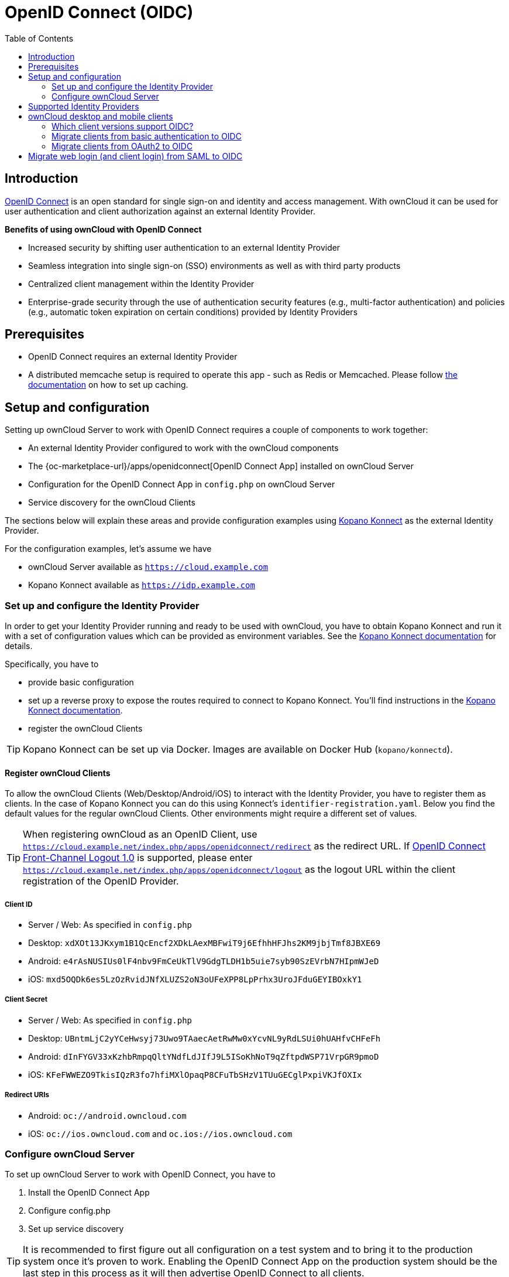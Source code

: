 = OpenID Connect (OIDC)
:toc: right
:toclevel: 2
:openid-connect-frontchannel-logout-url: https://openid.net/specs/openid-connect-frontchannel-1_0.html
:openid-connect-url: https://openid.net/connect/
:openid-connect-app: {oc-marketplace-url}/apps/openidconnect
:konnect: https://github.com/Kopano-dev/konnect
:konnect-docs: https://github.com/Kopano-dev/konnect#running-konnect
:konnect-webserver: https://documentation.kopano.io/kopanocore_administrator_manual/configure_kc_components.html#configure-a-webserver-for-konnect

== Introduction

{openid-connect-url}[OpenID Connect] is an open standard for single sign-on and identity and access management. With ownCloud it can be used for user authentication and client authorization against an external Identity Provider.

**Benefits of using ownCloud with OpenID Connect**

- Increased security by shifting user authentication to an external Identity Provider
- Seamless integration into single sign-on (SSO) environments as well as with third party products
- Centralized client management within the Identity Provider
- Enterprise-grade security through the use of authentication security features (e.g., multi-factor authentication) and policies (e.g., automatic token expiration on certain conditions) provided by Identity Providers

== Prerequisites
- OpenID Connect requires an external Identity Provider
- A distributed memcache setup is required to operate this app - such as Redis or Memcached. Please follow xref:configuration/server/caching_configuration.adoc[the documentation] on how to set up caching.

== Setup and configuration

Setting up ownCloud Server to work with OpenID Connect requires a couple of components to work together:

- An external Identity Provider configured to work with the ownCloud components
- The {openid-connect-app}[OpenID Connect App] installed on ownCloud Server
- Configuration for the OpenID Connect App in `config.php` on ownCloud Server
- Service discovery for the ownCloud Clients

The sections below will explain these areas and provide configuration examples using {konnect}[Kopano Konnect] as the external Identity Provider.

For the configuration examples, let's assume we have

- ownCloud Server available as `https://cloud.example.com`
- Kopano Konnect available as `https://idp.example.com`

=== Set up and configure the Identity Provider

In order to get your Identity Provider running and ready to be used with ownCloud, you have to obtain Kopano Konnect and run it with a set of configuration values which can be provided as environment variables. See the {konnect-docs}[Kopano Konnect documentation] for details.

Specifically, you have to

- provide basic configuration
- set up a reverse proxy to expose the routes required to connect to Kopano Konnect. You'll find instructions in the {konnect-webserver}[Kopano Konnect documentation].
- register the ownCloud Clients

TIP: Kopano Konnect can be set up via Docker. Images are available on Docker Hub (`kopano/konnectd`).

==== Register ownCloud Clients

To allow the ownCloud Clients (Web/Desktop/Android/iOS) to interact with the Identity Provider, you have to register them as clients. In the case of Kopano Konnect you can do this using Konnect's `identifier-registration.yaml`.
Below you find the default values for the regular ownCloud Clients. Other environments might require a different set of values.

TIP: When registering ownCloud as an OpenID Client, use `https://cloud.example.net/index.php/apps/openidconnect/redirect` as the redirect URL. If {openid-connect-frontchannel-logout-url}[OpenID Connect Front-Channel Logout 1.0] is supported, please enter `https://cloud.example.net/index.php/apps/openidconnect/logout` as the logout URL within the client registration of the OpenID Provider.

===== Client ID
- Server / Web: As specified in `config.php`
- Desktop: `xdXOt13JKxym1B1QcEncf2XDkLAexMBFwiT9j6EfhhHFJhs2KM9jbjTmf8JBXE69`
- Android: `e4rAsNUSIUs0lF4nbv9FmCeUkTlV9GdgTLDH1b5uie7syb90SzEVrbN7HIpmWJeD`
- iOS: `mxd5OQDk6es5LzOzRvidJNfXLUZS2oN3oUFeXPP8LpPrhx3UroJFduGEYIBOxkY1`

===== Client Secret
- Server / Web: As specified in `config.php`
- Desktop: `UBntmLjC2yYCeHwsyj73Uwo9TAaecAetRwMw0xYcvNL9yRdLSUi0hUAHfvCHFeFh`
- Android: `dInFYGV33xKzhbRmpqQltYNdfLdJIfJ9L5ISoKhNoT9qZftpdWSP71VrpGR9pmoD`
- iOS: `KFeFWWEZO9TkisIQzR3fo7hfiMXlOpaqP8CFuTbSHzV1TUuGECglPxpiVKJfOXIx`

===== Redirect URIs
- Android: `oc://android.owncloud.com`
- iOS: `oc://ios.owncloud.com` and `oc.ios://ios.owncloud.com`

=== Configure ownCloud Server

To set up ownCloud Server to work with OpenID Connect, you have to

1. Install the OpenID Connect App
2. Configure config.php
3. Set up service discovery

TIP: It is recommended to first figure out all configuration on a test system and to bring it to the production system once it's proven to work. Enabling the OpenID Connect App on the production system should be the last step in this process as it will then advertise OpenID Connect to all clients.

==== List of OpenID Connect config.php parameters

These are the `config.php` parameters available to configure OpenID Connect on ownCloud Server:

[cols=2,options=header]
|===
| Parameters
| Description
| `provider-url`
| the URL of the Identity Provider (for some Identity Providers like Keycloak or Azure AD this parameter holds more than just a domain but also a path)
| `client-id`
| the client ID for the ownCloud Web interface as specified in the Identity Provider client registration
| `client-secret`
| the client secret for the ownCloud Web interface as specified in the Identity Provider client registration
| `mode`
| the mode to search for users in ownCloud - possible values are `userid` or `email`
| `search-attribute`
| the attribute which is taken from the access token JWT or user info endpoint to identify a user
| `loginButtonName`
| by default the OpenID Connect App will add a button on the login page that will redirect the user to the Identity Provider and allow authentication via OIDC. This parameter allows to modify the button text.
| `autoRedirectOnLoginPage`
| if set to `true`, the ownCloud login page will redirect directly to the Identity Provider login without requiring the user to click a button.
| `redirect-url`
| the full URL under which the ownCloud OpenID Connect redirect url is reachable (only needed in special setups)
| `insecure`
| if set to `true`, no ssl verification will take place when connecting to the Identity Provider (DON'T use this in production)
| `scopes`
| depending on the setup and needs of the Identity Provider, the list of required scopes is entered here
| `provider-params`
| additional configuration depending on the Identity Provider can be entered here (usually only necessary if the Identity Provider does not support service discovery)
| `auth-params`
| additional parameters which are sent to the Identity Provider during the auth requests
| `use-token-introspection-endpoint`
| if set to `true`, the token introspection endpoint is used to verify a given access token (only needed if the access token is not a JWT)
| `token-introspection-endpoint-client-id`
| the client id to be used with the token introspection endpoint
| `token-introspection-endpoint-client-secret`
| the client secret to be used with the token introspection endpoint
| `post_logout_redirect_uri`
| a given URL where the Identity Provider should redirect to after logout
| `allowed-user-backends`
| use this parameter to limit the users which are allowed to login to a specific user backend like LDAP (`'allowed-user-backends' => ['LDAP']`)
| `use-access-token-payload-for-user-info`
| if set to `true`, any user information will be read from the access token. If set to `false`, the userinfo endpoint is used (requires version >= 1.1.0)
|===

==== Example configuration for Kopano Konnect

An example snippet that can be added to `config.php` is shown below. It is based on the configuration of the Identity Provider (Kopano Konnect). Other environments might require a different set of parameters and values.

[source,php]
----
'openid-connect' =>
array (
  'provider-url' => 'https://idp.example.com',
  'client-id' => '<owncloud-server-client-id>',
  'client-secret' => '<owncloud-server-client-secret>',
  'loginButtonName' => 'Kopano',
  'autoRedirectOnLoginPage' => false,
  'mode' => 'userid', // change this to 'email' if necessary (see Identity Provider configuration)
  'search-attribute' => 'preferred_username', // change this to suit your environment (see Identity Provider configuration)
),
----

==== Set up service discovery

In order to allow the ownCloud Clients (Desktop/Android/iOS) to make use of OpenID Connect, ownCloud Server needs to provide service discovery information under the static path `https://cloud.example.com/.well-known/openid-configuration`.
When enabled, the OpenID Connect App provides the service discovery information on the endpoint `https://cloud.example.com/index.php/apps/openidconnect/config`.

To make the endpoint available under the static service discovery path, it is recommended to put a `RewriteRule` in place using `.htaccess` (the Apache modules `proxy` and `proxy_http` have to be enabled):

`RewriteRule ^\.well-known/openid-configuration /index.php/apps/openidconnect/config [P]`

TIP: Depending on the respective infrastructure setup there can be other ways to solve this. In any case, please make sure not to use redirect rules as this will violate the OpenID Connect specification.

TIP: Once service discovery is available as described above, the ownCloud Clients will attempt to connect via OpenID Connect.

== Supported Identity Providers

ownCloud Server can work with Identity Providers that support OpenID Connect. There are many Identity Providers available and the OpenID Connect implementations vary a lot in terms of supported features as well as configuration needs. Please get in touch with ownCloud Consulting if you need help with a specific Identity Provider.

== ownCloud desktop and mobile clients

ownCloud desktop and mobile clients detect if OIDC is available (service discovery), and use this login method when a new account is created.

=== Which client versions support OIDC?

- Desktop >= 2.7.0
- Android >= 2.15
- iOS >= 1.2

=== Migrate clients from basic authentication to OIDC

If your users are logged in to their desktop and mobile clients via basic authentication (username/password) against ownCloud Server and you are not using OAuth2 to authorize the ownCloud clients, a migration to OIDC can be conducted as follows:

1. Make sure you have a working OIDC configuration based on the above sections
2. Enable the OpenID Connect App
3. Enable xref:configuration/server/config_sample_php_parameters.adoc#enforce-token-only-authentication-for-apps-and-clients-connecting-to-owncloud[token only authentication]

Once the OpenID Connect App is enabled, token only authentication is enforced, and service discovery is properly set up, the ownCloud Clients will ask the users to re-authenticate. After a successful re-authentication, the migration is done.

To connect legacy clients, users have to generate xref:user_manual:personal_settings/security.adoc#app-passwords-tokens[special app passwords (tokens)].

=== Migrate clients from OAuth2 to OIDC

If you use OAuth2 for client authorization, a migration to OIDC can be conducted as follows:

1. Make sure you have a working configuration based on the above sections
2. Enable the OpenID Connect App (while having the OAuth2 App still enabled)
3. Disable the OAuth2 App

Once the OAuth2 App is disabled (and service discovery is properly set up), the ownCloud Clients will ask the users to re-authenticate. After a successful re-authentication, the migration is done.

== Migrate web login (and client login) from SAML to OIDC

If you are using SAML/SSO, a migration to OIDC depends on your Identity Provider and is not straight forward. Please get in touch with ownCloud Consulting to plan the migration.
